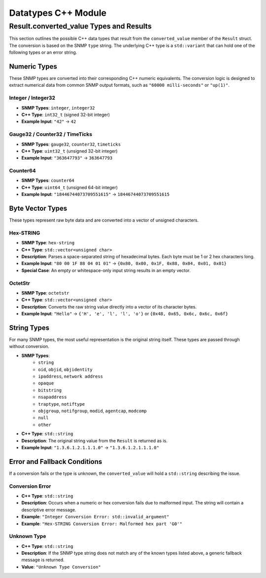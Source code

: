 Datatypes C++ Module
====================

.. doxygenstruct:: Result
   :project: EzSnmp
   :members:
   :protected-members:
   :private-members:
   :undoc-members:

############################################
Result.converted_value Types and Results
############################################

This section outlines the possible C++ data types that result from the ``converted_value`` member of the ``Result`` struct. The conversion is based on the SNMP ``type`` string. The underlying C++ type is a ``std::variant`` that can hold one of the following types or an error string.

Numeric Types
*************

These SNMP types are converted into their corresponding C++ numeric equivalents. The conversion logic is designed to extract numerical data from common SNMP output formats, such as ``"60000 milli-seconds"`` or ``"up(1)"``.

Integer / Integer32
-------------------
* **SNMP Types**: ``integer``, ``integer32``
* **C++ Type**: ``int32_t`` (signed 32-bit integer)
* **Example Input**: ``"42"`` -> ``42``

Gauge32 / Counter32 / TimeTicks
-------------------------------
* **SNMP Types**: ``gauge32``, ``counter32``, ``timeticks``
* **C++ Type**: ``uint32_t`` (unsigned 32-bit integer)
* **Example Input**: ``"363647793"`` -> ``363647793``

Counter64
---------
* **SNMP Types**: ``counter64``
* **C++ Type**: ``uint64_t`` (unsigned 64-bit integer)
* **Example Input**: ``"18446744073709551615"`` -> ``18446744073709551615``

Byte Vector Types
*****************

These types represent raw byte data and are converted into a vector of unsigned characters.

Hex-STRING
----------
* **SNMP Type**: ``hex-string``
* **C++ Type**: ``std::vector<unsigned char>``
* **Description**: Parses a space-separated string of hexadecimal bytes. Each byte must be 1 or 2 hex characters long.
* **Example Input**: ``"80 00 1F 88 04 01 01"`` -> ``{0x80, 0x00, 0x1F, 0x88, 0x04, 0x01, 0x01}``
* **Special Case**: An empty or whitespace-only input string results in an empty vector.

OctetStr
--------
* **SNMP Type**: ``octetstr``
* **C++ Type**: ``std::vector<unsigned char>``
* **Description**: Converts the raw string value directly into a vector of its character bytes.
* **Example Input**: ``"Hello"`` -> ``{'H', 'e', 'l', 'l', 'o'}`` or ``{0x48, 0x65, 0x6c, 0x6c, 0x6f}``

String Types
************

For many SNMP types, the most useful representation is the original string itself. These types are passed through without conversion.

* **SNMP Types**:
    * ``string``
    * ``oid``, ``objid``, ``objidentity``
    * ``ipaddress``, ``network address``
    * ``opaque``
    * ``bitstring``
    * ``nsapaddress``
    * ``traptype``, ``notiftype``
    * ``objgroup``, ``notifgroup``, ``modid``, ``agentcap``, ``modcomp``
    * ``null``
    * ``other``
* **C++ Type**: ``std::string``
* **Description**: The original string value from the ``Result`` is returned as is.
* **Example Input**: ``"1.3.6.1.2.1.1.1.0"`` -> ``"1.3.6.1.2.1.1.1.0"``

Error and Fallback Conditions
*****************************

If a conversion fails or the type is unknown, the ``converted_value`` will hold a ``std::string`` describing the issue.

Conversion Error
----------------
* **C++ Type**: ``std::string``
* **Description**: Occurs when a numeric or hex conversion fails due to malformed input. The string will contain a descriptive error message.
* **Example**: ``"Integer Conversion Error: std::invalid_argument"``
* **Example**: ``"Hex-STRING Conversion Error: Malformed hex part 'G0'"``

Unknown Type
------------
* **C++ Type**: ``std::string``
* **Description**: If the SNMP type string does not match any of the known types listed above, a generic fallback message is returned.
* **Value**: ``"Unknown Type Conversion"``